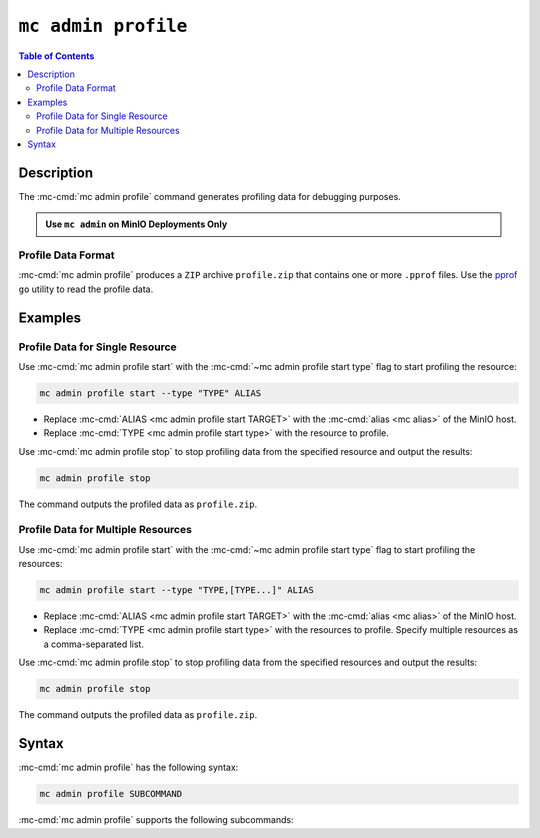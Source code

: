 ====================
``mc admin profile``
====================

.. default-domain:: minio

.. contents:: Table of Contents
   :local:
   :depth: 2

.. mc:: mc admin profile

Description
-----------

.. start-mc-admin-profile-desc

The :mc-cmd:`mc admin profile` command generates profiling data for debugging
purposes.

.. end-mc-admin-profile-desc

.. admonition:: Use ``mc admin`` on MinIO Deployments Only
   :class: note

   .. include:: /includes/facts-mc-admin.rst
      :start-after: start-minio-only
      :end-before: end-minio-only

Profile Data Format
~~~~~~~~~~~~~~~~~~~

:mc-cmd:`mc admin profile` produces a ``ZIP`` archive ``profile.zip`` that
contains one or more ``.pprof`` files. Use the 
`pprof <https://github.com/google/pprof>`__ ``go`` utility to read the
profile data.

Examples
--------

Profile Data for Single Resource
~~~~~~~~~~~~~~~~~~~~~~~~~~~~~~~~

Use :mc-cmd:`mc admin profile start` with the
:mc-cmd:`~mc admin profile start type` flag to start profiling the
resource:

.. code-block:: shell
   :class: copyable

   mc admin profile start --type "TYPE" ALIAS

- Replace :mc-cmd:`ALIAS <mc admin profile start TARGET>` with the
  :mc-cmd:`alias <mc alias>` of the MinIO host.

- Replace :mc-cmd:`TYPE <mc admin profile start type>` with the resource to
  profile.

Use :mc-cmd:`mc admin profile stop` to stop profiling data from the specified
resource and output the results:

.. code-block:: shell
   :class: copyable

   mc admin profile stop

The command outputs the profiled data as ``profile.zip``.

Profile Data for Multiple Resources
~~~~~~~~~~~~~~~~~~~~~~~~~~~~~~~~~~~

Use :mc-cmd:`mc admin profile start` with the
:mc-cmd:`~mc admin profile start type` flag to start profiling the
resources:

.. code-block:: shell
   :class: copyable

   mc admin profile start --type "TYPE,[TYPE...]" ALIAS

- Replace :mc-cmd:`ALIAS <mc admin profile start TARGET>` with the
  :mc-cmd:`alias <mc alias>` of the MinIO host.

- Replace :mc-cmd:`TYPE <mc admin profile start type>` with the resources to
  profile. Specify multiple resources as a comma-separated list.

Use :mc-cmd:`mc admin profile stop` to stop profiling data from the specified
resources and output the results:

.. code-block:: shell
   :class: copyable

   mc admin profile stop

The command outputs the profiled data as ``profile.zip``.

Syntax
------

:mc-cmd:`mc admin profile` has the following syntax:

.. code-block:: shell
   :class: copyable

   mc admin profile SUBCOMMAND

:mc-cmd:`mc admin profile` supports the following subcommands:

.. mc-cmd:: start
   :fullpath:

   Starts collecting profiling data on the target MinIO deployment. The
   command has the following syntax:

   .. code-block:: shell
      :class: copyable

      mc admin profile start [FLAGS] TARGET

   :mc-cmd:`mc admin profile start` supports the following arguments:

   .. mc-cmd:: TARGET

      The :mc-cmd:`alias <mc alias>` of a configured MinIO deployment from
      which the command collects profiling data.

   .. mc-cmd:: type
      

      The type(s) of profiling data to collect from the 
      :mc-cmd:`~mc admin profile start TARGET` MinIO deployment.

      Specify one or more of the following supported types as a comma-separated
      list:

      - ``cpu``
      - ``mem``
      - ``block``
      - ``mutex``
      - ``trace``
      - ``threads``
      - ``goroutines``

      Defaults to ``cpu,mem,block`` if omitted. 

.. mc-cmd:: stop
   :fullpath:

   Stops the profiling process and returns the collected data as 
   ``profile.zip``. The ``zip`` file contains one or more 
   ``.pprof`` files which are readable with programs like the ``go``
   `pprof <https://github.com/google/pprof>`__ utility.

   The command has the following syntax:

   .. code-block:: shell
      :class: copyable

      mc admin profile stop TARGET

   The command supports the following arguments:

   .. mc-cmd:: TARGET

      The :mc-cmd:`alias <mc alias>` of a configured MinIO deployment from
      which the command returns available profiling data. 



